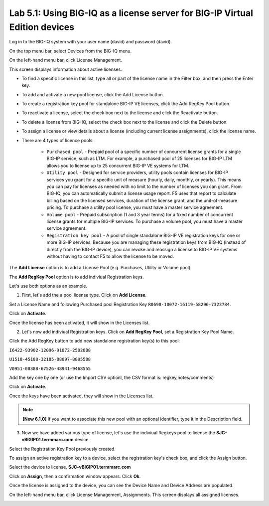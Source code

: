 Lab 5.1: Using BIG-IQ as a license server for BIG-IP Virtual Edition devices
----------------------------------------------------------------------------

Log in to the BIG-IQ system with your user name (david) and password (david).

On the top menu bar, select Devices from the BIG-IQ menu.

On the left-hand menu bar, click License Management.

This screen displays information about active licenses.

|lab-5-1|

- To find a specific license in this list, type all or part of the license name in the Filter box, and then press the Enter key.
- To add and activate a new pool license, click the Add License button.
- To create a registration key pool for standalone BIG-IP VE licenses, click the Add RegKey Pool button.
- To reactivate a license, select the check box next to the license and click the Reactivate button.
- To delete a license from BIG-IQ, select the check box next to the license and click the Delete button.
- To assign a license or view details about a license (including current license assignments), click the license name.
- There are 4 types of licence pools:

    - ``Purchased pool`` - Prepaid pool of a specific number of concurrent license grants for a single BIG-IP service, such as LTM. For example, a purchased pool of 25 licenses for BIG-IP LTM allows you to license up to 25 concurrent BIG-IP VE systems for LTM.
    - ``Utility pool`` - Designed for service providers, utility pools contain licenses for BIG-IP services you grant for a specific unit of measure (hourly, daily, monthly, or yearly). This means you can pay for licenses as needed with no limit to the number of licenses you can grant. From BIG-IQ, you can automatically submit a license usage report. F5 uses that report to calculate billing based on the licensed services, duration of the license grant, and the unit-of-measure pricing. To purchase a utility pool license, you must have a master service agreement.
    - ``Volume pool`` - Prepaid subscription (1 and 3 year terms) for a fixed number of concurrent license grants for multiple BIG-IP services. To purchase a volume pool, you must have a master service agreement.
    - ``Registration key pool`` - A pool of single standalone BIG-IP VE registration keys for one or more BIG-IP services. Because you are managing these registration keys from BIG-IQ (instead of directly from the BIG-IP device), you can revoke and reassign a license to BIG-IP VE systems without having to contact F5 to allow the license to be moved.

The **Add License** option is to add a License Pool (e.g. Purchases, Utility or Volume pool).

The **Add RegKey Pool** option is to add indiviual Registration keys.

Let's use both options as an example.

1. First, let's add the a pool license type. Click on **Add License**.

|lab-5-1|

Set a License Name and following Purchased pool Registration Key ``R0698-10072-16119-58296-7323784``.

|lab-5-2|

Click on **Activate**.

Once the license has been activated, it will show in the Licenses list.

|lab-5-3|

2. Let's now add indiviual Registration keys. Click on **Add RegKey Pool**, set a Registration Key Pool Name. 

|lab-5-4|

Click the Add RegKey button to add new standalone registration key(s) to this pool:

``I6422-93902-12096-91072-2592888``

``U1518-45188-32185-88097-8895588``

``V0951-08388-67526-48941-9468555``

|lab-5-5|

Add the key one by one (or use the Import CSV optionl, the CSV format is: regkey,notes/comments)

|lab-5-6|

Click on **Activate**.

Once the keys have been activated, they will show in the Licenses list.

|lab-5-7|

.. note:: **[New 6.1.0]** If you want to associate this new pool with an optional identifier, type it in the Description field.

|lab-5-8|

3. Now we have added various type of license, let's use the indiviual Regkeys pool to license the **SJC-vBIGIP01.termmarc.com** device.

Select the Registration Key Pool previously created.

To assign an active registration key to a device, select the registration key's check box, and click the Assign button.

|lab-5-9|

Select the device to license, **SJC-vBIGIP01.termmarc.com** 

|lab-5-10|

Click on **Assign**, then a confirmation window appears. Click **Ok**.

|lab-5-11|

Once the license is assigned to the device, you can see the Device Name and Device Address are populated.

|lab-5-12|

On the left-hand menu bar, click License Management, Assignments. This screen displays all assigned licenses.

|lab-5-13|


.. |lab-5-1| image:: media/img_module5_lab1_1.png
   :scale: 80%
.. |lab-5-2| image:: media/img_module5_lab1_2.png
   :scale: 80%
.. |lab-5-3| image:: media/img_module5_lab1_3.png
   :scale: 100%
.. |lab-5-4| image:: media/img_module5_lab1_4.png
   :scale: 100%
.. |lab-5-5| image:: media/img_module5_lab1_5.png
   :scale: 100%
.. |lab-5-6| image:: media/img_module5_lab1_6.png
   :scale: 100%
.. |lab-5-7| image:: media/img_module5_lab1_7.png
   :scale: 100%
.. |lab-5-8| image:: media/img_module5_lab1_8.png
   :scale: 100%
.. |lab-5-9| image:: media/img_module5_lab1_9.png
   :scale: 100%
.. |lab-5-10| image:: media/img_module5_lab1_10.png
   :scale: 100%
.. |lab-5-11| image:: media/img_module5_lab1_11.png
   :scale: 100%
.. |lab-5-12| image:: media/img_module5_lab1_12.png
   :scale: 100%
.. |lab-5-13| image:: media/img_module5_lab1_13.png
   :scale: 80%